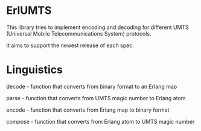 * ErlUMTS

  This library tries to implement encoding and decoding for different
  UMTS (Universal Mobile Telecommunications System) protocols.

  It aims to support the newest release of each spec.

* Linguistics

  decode - function that converts from binary format to an Erlang map

  parse - function that converts from UMTS magic number to Erlang atom

  encode - function that converts from Erlang map to binary format

  compose - function that converts from Erlang atom to UMTS magic number

